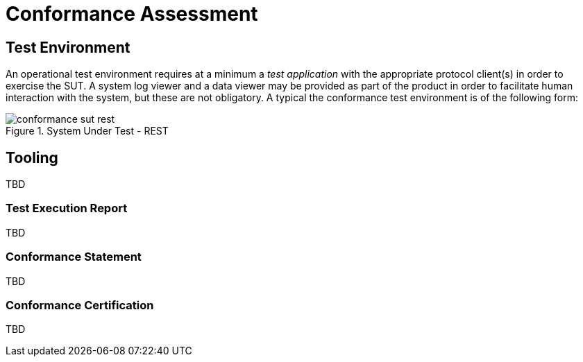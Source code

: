 = Conformance Assessment

== Test Environment

An operational test environment requires at a minimum a _test application_ with the appropriate protocol client(s) in order to exercise the SUT. A system log viewer and a data viewer may be provided as part of the product in order to facilitate human interaction with the system, but these are not obligatory. A typical the conformance test environment is of the following form:

[.text-center]
.System Under Test - REST
image::{diagrams_uri}/conformance_sut_rest.svg[id=conformance_sut_rest, align="center"]

== Tooling

TBD

=== Test Execution Report

TBD

=== Conformance Statement

TBD

=== Conformance Certification

TBD